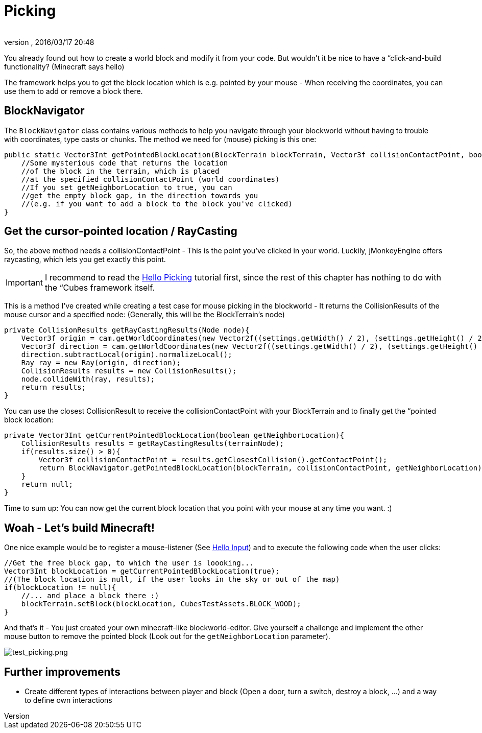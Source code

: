 = Picking
:author: 
:revnumber: 
:revdate: 2016/03/17 20:48
:relfileprefix: ../../../../
:imagesdir: ../../../..
ifdef::env-github,env-browser[:outfilesuffix: .adoc]


You already found out how to create a world block and modify it from your code. But wouldn't it be nice to have a “click-and-build functionality? (Minecraft says hello)


The framework helps you to get the block location which is e.g. pointed by your mouse - When receiving the coordinates, you can use them to add or remove a block there.



== BlockNavigator

The `BlockNavigator` class contains various methods to help you navigate through your blockworld without having to trouble with coordinates, type casts or chunks. The method we need for (mouse) picking is this one:


[source,java]
----
public static Vector3Int getPointedBlockLocation(BlockTerrain blockTerrain, Vector3f collisionContactPoint, boolean getNeighborLocation){
    //Some mysterious code that returns the location
    //of the block in the terrain, which is placed
    //at the specified collisionContactPoint (world coordinates)
    //If you set getNeighborLocation to true, you can
    //get the empty block gap, in the direction towards you
    //(e.g. if you want to add a block to the block you've clicked)
}
----


== Get the cursor-pointed location / RayCasting

So, the above method needs a collisionContactPoint - This is the point you've clicked in your world. Luckily, jMonkeyEngine offers raycasting, which lets you get exactly this point.



[IMPORTANT]
====
I recommend to read the <<jme3/beginner/hello_picking#,Hello Picking>> tutorial first, since the rest of this chapter has nothing to do with the “Cubes framework itself.
====



This is a method I've created while creating a test case for mouse picking in the blockworld - It returns the CollisionResults of the mouse cursor and a specified node: (Generally, this will be the BlockTerrain's node)


[source,java]
----
private CollisionResults getRayCastingResults(Node node){
    Vector3f origin = cam.getWorldCoordinates(new Vector2f((settings.getWidth() / 2), (settings.getHeight() / 2)), 0.0f);
    Vector3f direction = cam.getWorldCoordinates(new Vector2f((settings.getWidth() / 2), (settings.getHeight() / 2)), 0.3f);
    direction.subtractLocal(origin).normalizeLocal();
    Ray ray = new Ray(origin, direction);
    CollisionResults results = new CollisionResults();
    node.collideWith(ray, results);
    return results;
}
----

You can use the closest CollisionResult to receive the collisionContactPoint with your BlockTerrain and to finally get the “pointed block location:


[source,java]
----
private Vector3Int getCurrentPointedBlockLocation(boolean getNeighborLocation){
    CollisionResults results = getRayCastingResults(terrainNode);
    if(results.size() > 0){
        Vector3f collisionContactPoint = results.getClosestCollision().getContactPoint();
        return BlockNavigator.getPointedBlockLocation(blockTerrain, collisionContactPoint, getNeighborLocation);
    }
    return null;
}
----

Time to sum up: You can now get the current block location that you point with your mouse at any time you want. :)



== Woah - Let's build Minecraft!

One nice example would be to register a mouse-listener (See <<jme3/beginner/hello_input_system#,Hello Input>>) and to execute the following code when the user clicks:


[source,java]
----
//Get the free block gap, to which the user is loooking...
Vector3Int blockLocation = getCurrentPointedBlockLocation(true);
//(The block location is null, if the user looks in the sky or out of the map)
if(blockLocation != null){
    //... and place a block there :)
    blockTerrain.setBlock(blockLocation, CubesTestAssets.BLOCK_WOOD);
}
----

And that's it - You just created your own minecraft-like blockworld-editor. Give yourself a challenge and implement the other mouse button to remove the pointed block (Look out for the `getNeighborLocation` parameter).


image:http://destroflyer.mania-community.de/other/imagehost/cubes/test_picking.png[test_picking.png,with="800",height=""]



== Further improvements

*  Create different types of interactions between player and block (Open a door, turn a switch, destroy a block, …) and a way to define own interactions

